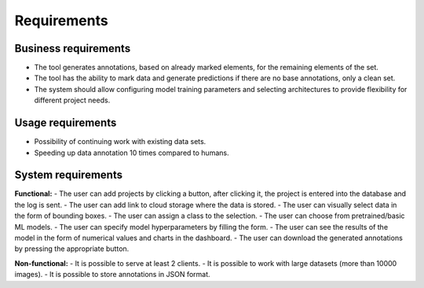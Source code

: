 Requirements
============

Business requirements
---------------------
- The tool generates annotations, based on already marked elements, for the remaining elements of the set.
- The tool has the ability to mark data and generate predictions if there are no base annotations, only a clean set.
- The system should allow configuring model training parameters and selecting architectures to provide flexibility for different project needs.

Usage requirements
------------------
- Possibility of continuing work with existing data sets.
- Speeding up data annotation 10 times compared to humans.

System requirements
-------------------
**Functional:**
- The user can add projects by clicking a button, after clicking it, the project is entered into the database and the log is sent.
- The user can add link to cloud storage where the data is stored.
- The user can visually select data in the form of bounding boxes.
- The user can assign a class to the selection.
- The user can choose from pretrained/basic ML models.
- The user can specify model hyperparameters by filling the form.
- The user can see the results of the model in the form of numerical values and charts in the dashboard.
- The user can download the generated annotations by pressing the appropriate button.

**Non-functional:**
- It is possible to serve at least 2 clients.
- It is possible to work with large datasets (more than 10000 images).
- It is possible to store annotations in JSON format.
